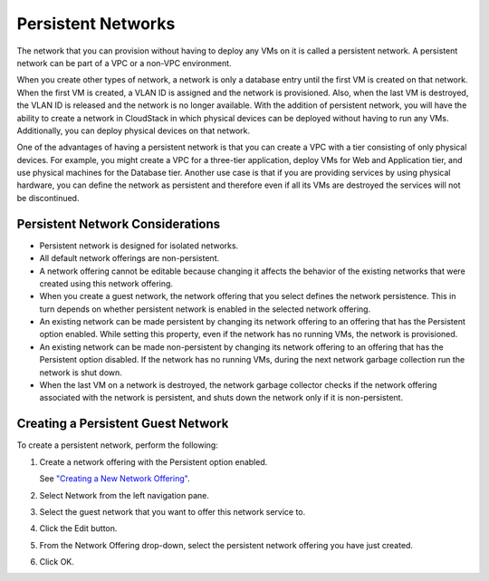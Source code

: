 .. Licensed to the Apache Software Foundation (ASF) under one
   or more contributor license agreements.  See the NOTICE file
   distributed with this work for additional information#
   regarding copyright ownership.  The ASF licenses this file
   to you under the Apache License, Version 2.0 (the
   "License"); you may not use this file except in compliance
   with the License.  You may obtain a copy of the License at
   http://www.apache.org/licenses/LICENSE-2.0
   Unless required by applicable law or agreed to in writing,
   software distributed under the License is distributed on an
   "AS IS" BASIS, WITHOUT WARRANTIES OR CONDITIONS OF ANY
   KIND, either express or implied.  See the License for the
   specific language governing permissions and limitations
   under the License.
   

Persistent Networks
-------------------

The network that you can provision without having to deploy any VMs on
it is called a persistent network. A persistent network can be part of a
VPC or a non-VPC environment.

When you create other types of network, a network is only a database
entry until the first VM is created on that network. When the first VM
is created, a VLAN ID is assigned and the network is provisioned. Also,
when the last VM is destroyed, the VLAN ID is released and the network
is no longer available. With the addition of persistent network, you
will have the ability to create a network in CloudStack in which
physical devices can be deployed without having to run any VMs.
Additionally, you can deploy physical devices on that network.

One of the advantages of having a persistent network is that you can
create a VPC with a tier consisting of only physical devices. For
example, you might create a VPC for a three-tier application, deploy VMs
for Web and Application tier, and use physical machines for the Database
tier. Another use case is that if you are providing services by using
physical hardware, you can define the network as persistent and
therefore even if all its VMs are destroyed the services will not be
discontinued.


Persistent Network Considerations
~~~~~~~~~~~~~~~~~~~~~~~~~~~~~~~~~

-  Persistent network is designed for isolated networks.

-  All default network offerings are non-persistent.

-  A network offering cannot be editable because changing it affects the
   behavior of the existing networks that were created using this
   network offering.

-  When you create a guest network, the network offering that you select
   defines the network persistence. This in turn depends on whether
   persistent network is enabled in the selected network offering.

-  An existing network can be made persistent by changing its network
   offering to an offering that has the Persistent option enabled. While
   setting this property, even if the network has no running VMs, the
   network is provisioned.

-  An existing network can be made non-persistent by changing its
   network offering to an offering that has the Persistent option
   disabled. If the network has no running VMs, during the next network
   garbage collection run the network is shut down.

-  When the last VM on a network is destroyed, the network garbage
   collector checks if the network offering associated with the network
   is persistent, and shuts down the network only if it is
   non-persistent.


Creating a Persistent Guest Network
~~~~~~~~~~~~~~~~~~~~~~~~~~~~~~~~~~~

To create a persistent network, perform the following:

#. Create a network offering with the Persistent option enabled.

   See `"Creating a New Network Offering" 
   <networking.html#creating-a-new-network-offering>`_.

#. Select Network from the left navigation pane.

#. Select the guest network that you want to offer this network service
   to.

#. Click the Edit button.

#. From the Network Offering drop-down, select the persistent network
   offering you have just created.

#. Click OK.
